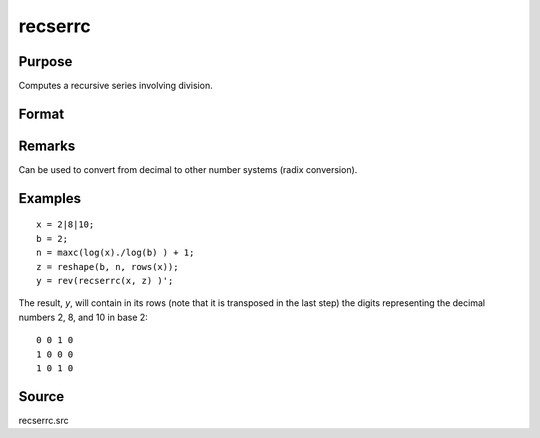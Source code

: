 
recserrc
==============================================

Purpose
----------------

Computes a recursive series involving division.

Format
----------------
.. function:: recserrc(x, z)

    :param x: data
    :type x: 1xK or Kx1 vector

    :param z: data
    :type z: NxK matrix

    :returns: y (*NxK matrix*) in which each column is a series generated by a recursion of the form:

        ::

            y[1] = x mod z[1], x = trunc(x/z[1])
            y[2] = x mod z[2], x = trunc(x/z[2])
            y[3] = x mod z[3], x = trunc(x/z[3])
               .   
               .
               .
            y[n] = x mod z[n]

Remarks
-------

Can be used to convert from decimal to other number systems (radix conversion).

Examples
----------------

::

    x = 2|8|10;
    b = 2;
    n = maxc(log(x)./log(b) ) + 1;
    z = reshape(b, n, rows(x));
    y = rev(recserrc(x, z) )';

The result, *y*, will contain in its rows (note that it is transposed 
in the last step) the digits representing the decimal numbers 2, 8, and 10 in base 2:

::

    0 0 1 0
    1 0 0 0
    1 0 1 0

Source
------

recserrc.src

.. seealso:: Functions :func:`recserar`, :func:`recsercp`, :func:`recserVAR`

